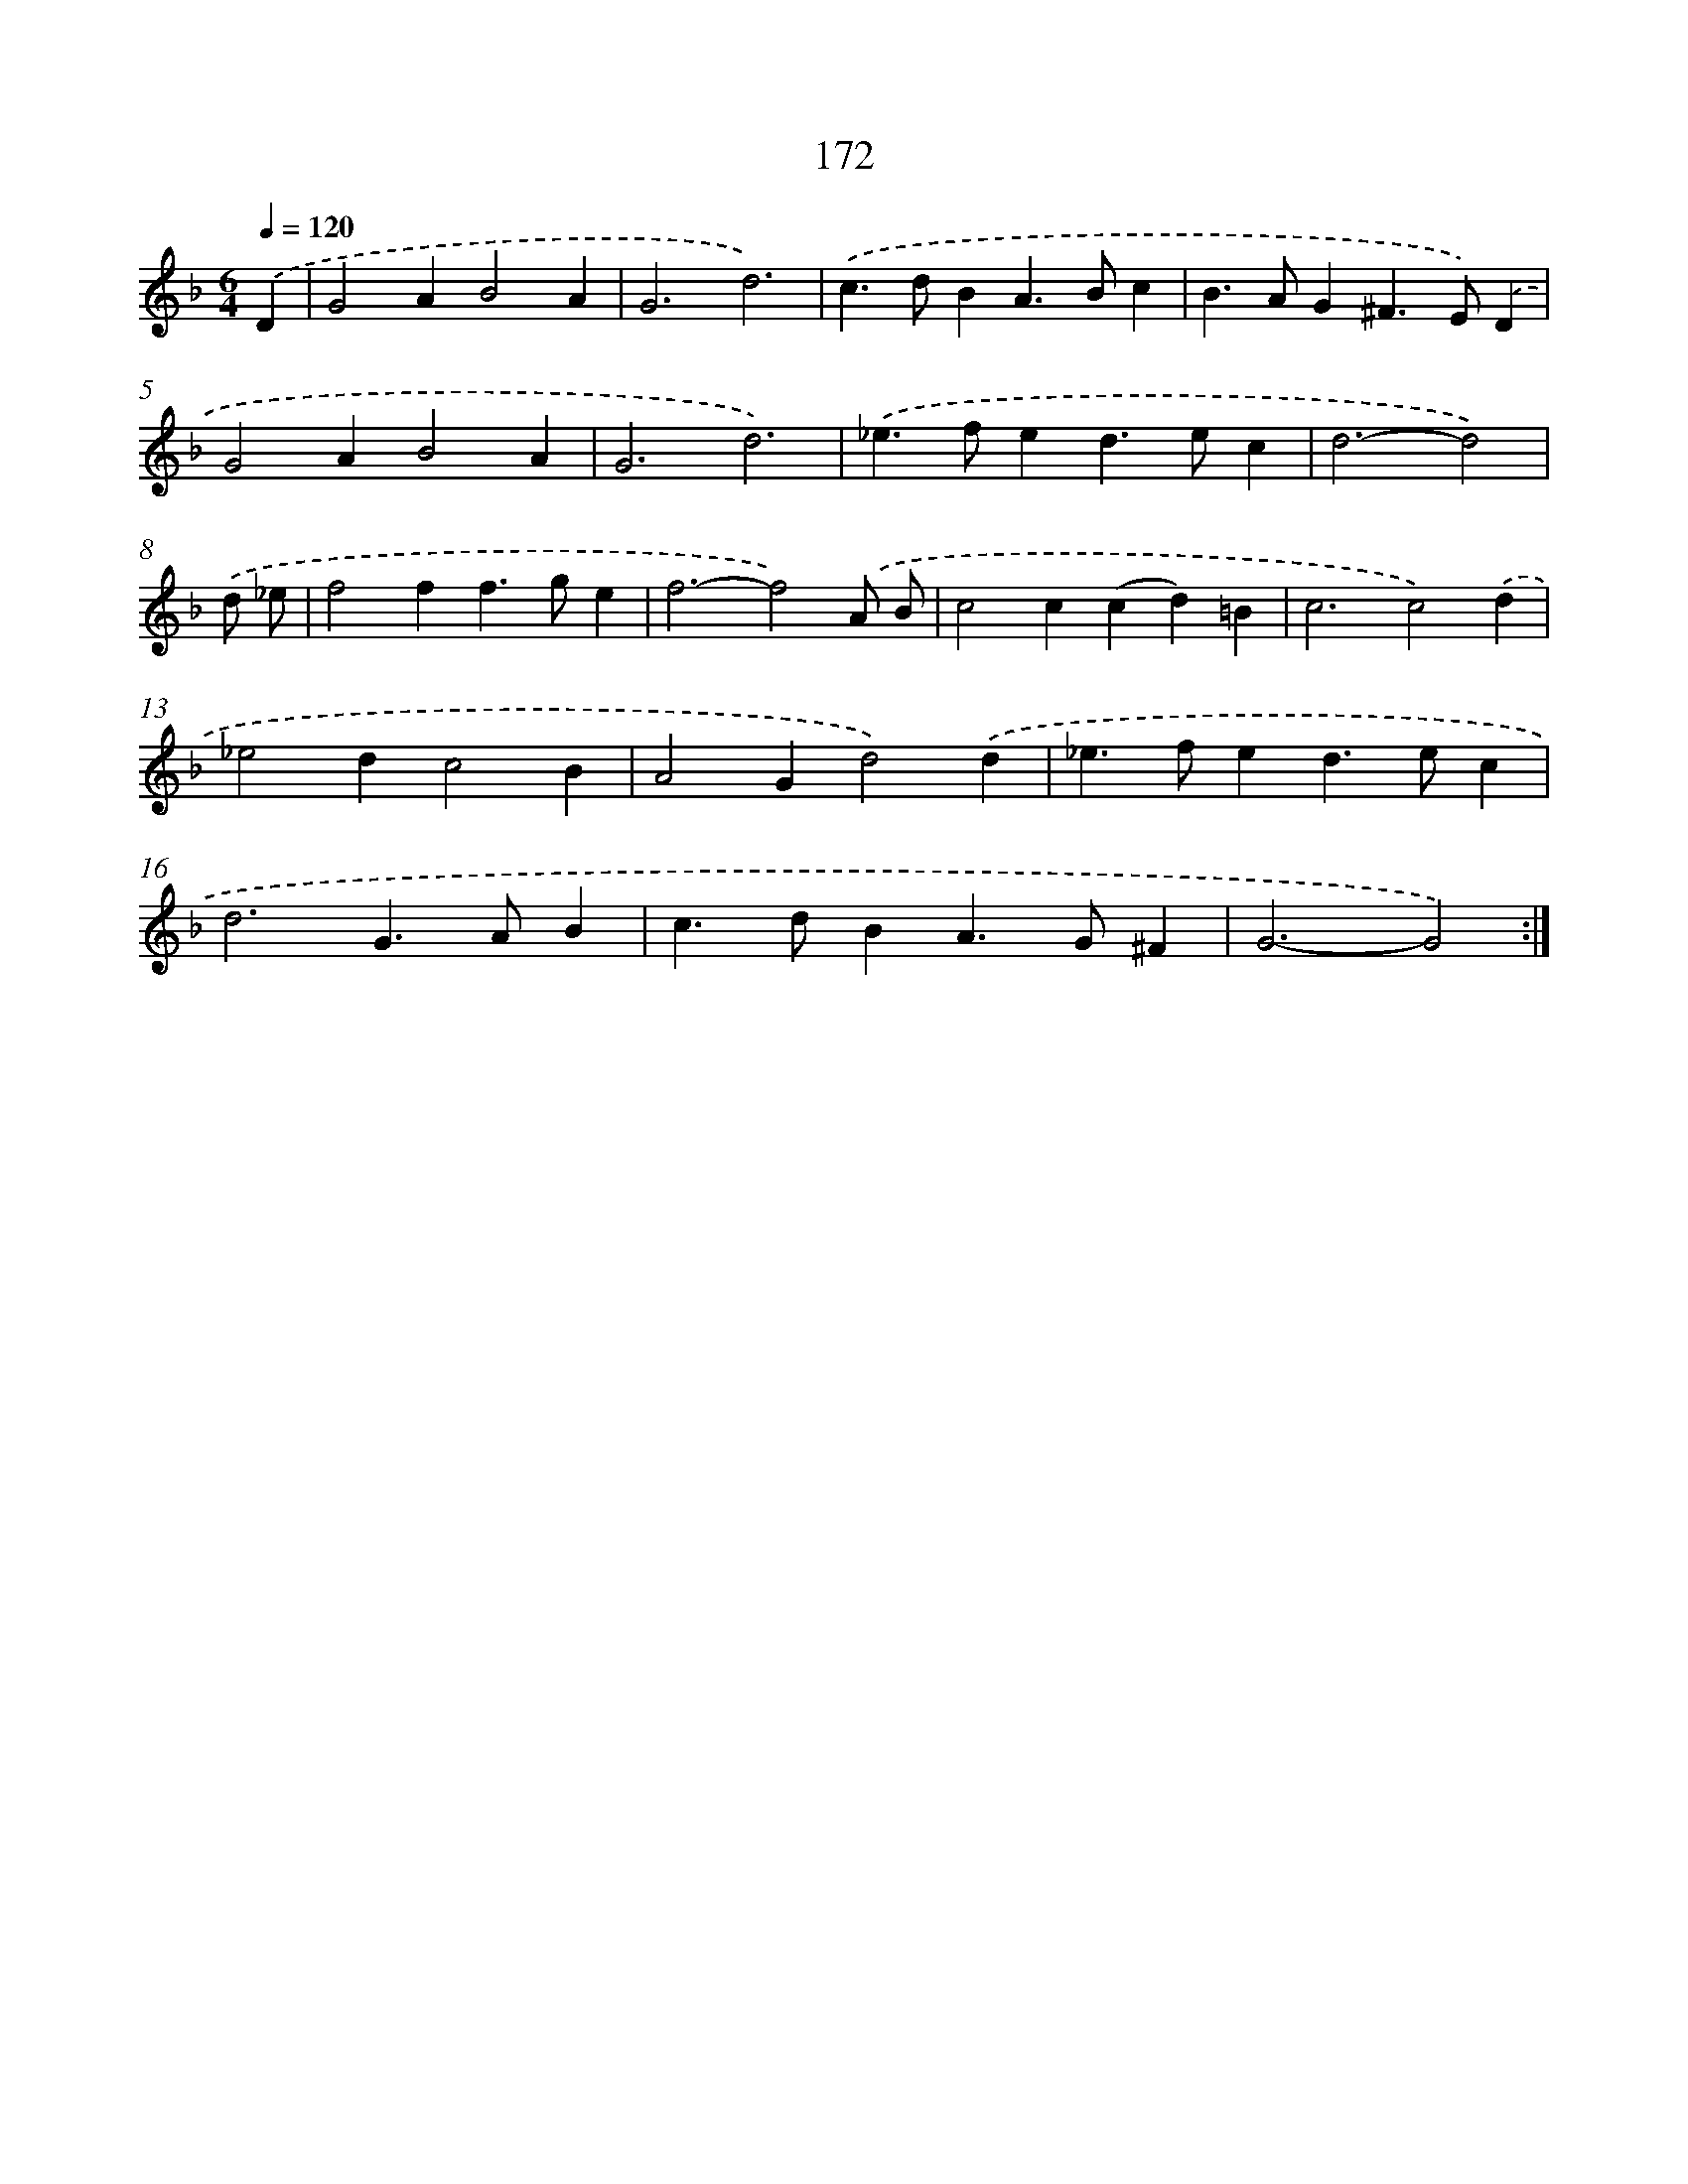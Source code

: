 X: 11346
T: 172
%%abc-version 2.0
%%abcx-abcm2ps-target-version 5.9.1 (29 Sep 2008)
%%abc-creator hum2abc beta
%%abcx-conversion-date 2018/11/01 14:37:14
%%humdrum-veritas 1018598937
%%humdrum-veritas-data 56789717
%%continueall 1
%%barnumbers 0
L: 1/4
M: 6/4
Q: 1/4=120
K: F clef=treble
.('D [I:setbarnb 1]|
G2AB2A |
G3d3) |
.('c>dBA>Bc |
B>AG^F>E).('D |
G2AB2A |
G3d3) |
.('_e>fed>ec |
d3-d2) |
.('d/ _e/ [I:setbarnb 9]|
f2ff>ge |
f3-f2).('A/ B/ |
c2c(cd)=B |
c3c2).('d |
_e2dc2B |
A2Gd2).('d |
_e>fed>ec |
d3G>AB |
c>dBA>G^F |
G3-G2) :|]
